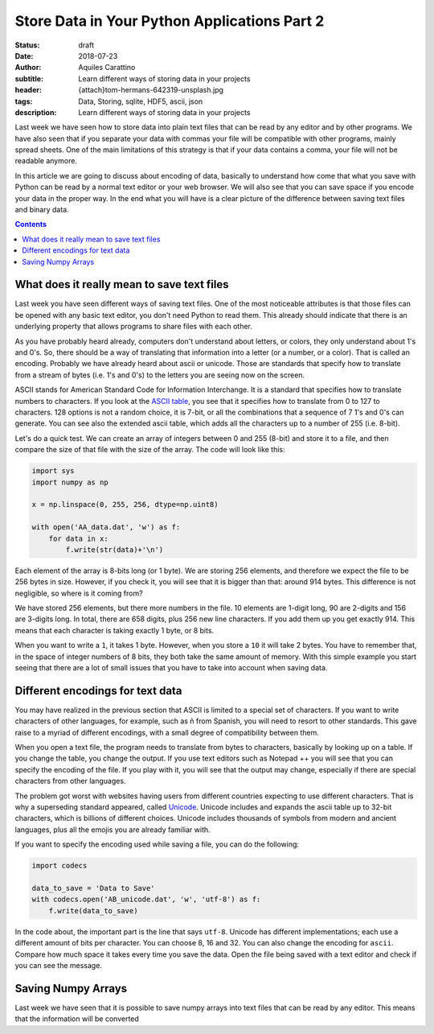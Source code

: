 Store Data in Your Python Applications Part 2
=============================================

:status: draft
:date: 2018-07-23
:author: Aquiles Carattino
:subtitle: Learn different ways of storing data in your projects
:header: {attach}tom-hermans-642319-unsplash.jpg
:tags: Data, Storing, sqlite, HDF5, ascii, json
:description: Learn different ways of storing data in your projects

Last week we have seen how to store data into plain text files that can be read by any editor and by other programs. We have also seen that if you separate your data with commas your file will be compatible with other programs, mainly spread sheets. One of the main limitations of this strategy is that if your data contains a comma, your file will not be readable anymore.

In this article we are going to discuss about encoding of data, basically to understand how come that what you save with Python can be read by a normal text editor or your web browser. We will also see that you can save space if you encode your data in the proper way. In the end what you will have is a clear picture of the difference between saving text files and binary data.

.. contents::

What does it really mean to save text files
-------------------------------------------
Last week you have seen different ways of saving text files. One of the most noticeable attributes is that those files can be opened with any basic text editor, you don't need Python to read them. This already should indicate that there is an underlying property that allows programs to share files with each other.

As you have probably heard already, computers don't understand about letters, or colors, they only understand about 1's and 0's. So, there should be a way of translating that information into a letter (or a number, or a color). That is called an encoding. Probably we have already heard about ascii or unicode. Those are standards that specify how to translate from a stream of bytes (i.e. 1's and 0's) to the letters you are seeing now on the screen.

ASCII stands for American Standard Code for Information Interchange. It is a standard that specifies how to translate numbers to characters. If you look at the `ASCII table <https://www.asciitable.com/>`_, you see that it specifies how to translate from 0 to 127 to characters. 128 options is not a random choice, it is 7-bit, or all the combinations that a sequence of 7 1's and 0's can generate. You can see also the extended ascii table, which adds all the characters up to a number of 255 (i.e. 8-bit).

Let's do a quick test. We can create an array of integers between 0 and 255 (8-bit) and store it to a file, and then compare the size of that file with the size of the array. The code will look like this:

.. code-block:: python

    import sys
    import numpy as np

    x = np.linspace(0, 255, 256, dtype=np.uint8)

    with open('AA_data.dat', 'w') as f:
        for data in x:
            f.write(str(data)+'\n')


Each element of the array is 8-bits long (or 1 byte). We are storing 256 elements, and therefore we expect the file to be 256 bytes in size. However, if you check it, you will see that it is bigger than that: around 914 bytes. This difference is not negligible, so where is it coming from?

We have stored 256 elements, but there more numbers in the file. 10 elements are 1-digit long, 90 are 2-digits and 156 are 3-digits long. In total, there are 658 digits, plus 256 new line characters. If you add them up you get exactly 914. This means that each character is taking exactly 1 byte, or 8 bits.

When you want to write a ``1``, it takes 1 byte. However, when you store a ``10`` it will take 2 bytes. You have to remember that, in the space of integer numbers of 8 bits, they both take the same amount of memory. With this simple example you start seeing that there are a lot of small issues that you have to take into account when saving data.

Different encodings for text data
---------------------------------
You may have realized in the previous section that ASCII is limited to a special set of characters. If you want to write characters of other languages, for example, such as ñ from Spanish, you will need to resort to other standards. This gave raise to a myriad of different encodings, with a small degree of compatibility between them.

When you open a text file, the program needs to translate from bytes to characters, basically by looking up on a table. If you change the table, you change the output. If you use text editors such as Notepad ++ you will see that you can specify the encoding of the file. If you play with it, you will see that the output may change, especially if there are special characters from other languages.

The problem got worst with websites having users from different countries expecting to use different characters. That is why a superseding standard appeared, called `Unicode <https://en.wikipedia.org/wiki/Unicode>`_. Unicode includes and expands the ascii table up to 32-bit characters, which is billions of different choices. Unicode includes thousands of symbols from modern and ancient languages, plus all the emojis you are already familiar with.

If you want to specify the encoding used while saving a file, you can do the following:

.. code-block:: python

    import codecs

    data_to_save = 'Data to Save'
    with codecs.open('AB_unicode.dat', 'w', 'utf-8') as f:
        f.write(data_to_save)

In the code about, the important part is the line that says ``utf-8``. Unicode has different implementations; each use a different amount of bits per character. You can choose 8, 16 and 32. You can also change the encoding for ``ascii``. Compare how much space it takes every time you save the data. Open the file being saved with a text editor and check if you can see the message.

Saving Numpy Arrays
-------------------
Last week we have seen that it is possible to save numpy arrays into text files that can be read by any editor. This means that the information will be converted